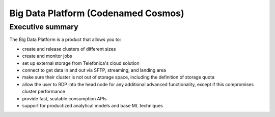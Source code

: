====================================
Big Data Platform (Codenamed Cosmos)
====================================

Executive summary
-----------------

The Big Data Platform is a product that allows you to:

- create and release clusters of different sizes
- create and monitor jobs
- set up external storage from Telefonica's cloud solution
- connect to get data in and out via SFTP, streaming, and landing area
- make sure their cluster is not out of storage space, including the
  definition of storage quota
- allow the user to RDP into the head node for any additional advanced
  functionality, except if this compromises cluster performance
- provide fast, scalable consumption APIs
- support for productized analytical models and base ML techniques
